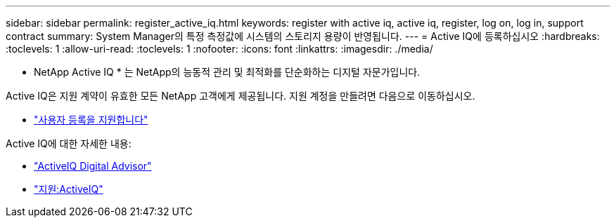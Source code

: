 ---
sidebar: sidebar 
permalink: register_active_iq.html 
keywords: register with active iq, active iq, register, log on, log in, support contract 
summary: System Manager의 특정 측정값에 시스템의 스토리지 용량이 반영됩니다. 
---
= Active IQ에 등록하십시오
:hardbreaks:
:toclevels: 1
:allow-uri-read: 
:toclevels: 1
:nofooter: 
:icons: font
:linkattrs: 
:imagesdir: ./media/


[role="lead"]
* NetApp Active IQ * 는 NetApp의 능동적 관리 및 최적화를 단순화하는 디지털 자문가입니다.

Active IQ은 지원 계약이 유효한 모든 NetApp 고객에게 제공됩니다. 지원 계정을 만들려면 다음으로 이동하십시오.

* link:https://mysupport.netapp.com/eservice/public/now.do["사용자 등록을 지원합니다"^]


Active IQ에 대한 자세한 내용:

* link:https://www.netapp.com/services/support/active-iq/["ActiveIQ Digital Advisor"^]
* link:https://mysupport.netapp.com/site/info/aboutAIQ["지원:ActiveIQ"^]

